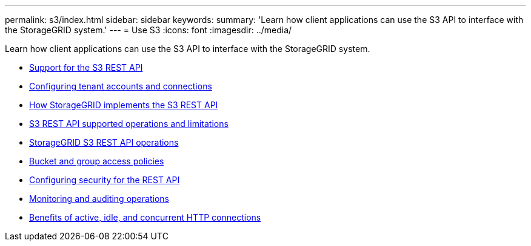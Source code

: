 ---
permalink: s3/index.html
sidebar: sidebar
keywords:
summary: 'Learn how client applications can use the S3 API to interface with the StorageGRID system.'
---
= Use S3
:icons: font
:imagesdir: ../media/

[.lead]
Learn how client applications can use the S3 API to interface with the StorageGRID system.

* xref:support_for_s3_rest_api.adoc[Support for the S3 REST API]
* xref:configuring_tenant_accounts_and_connections.adoc[Configuring tenant accounts and connections]
* xref:how_storagegrid_implements_s3_rest_api.adoc[How StorageGRID implements the S3 REST API]
* xref:s3_rest_api_supported_operations_and_limitations.adoc[S3 REST API supported operations and limitations]
* xref:storagegrid_s3_rest_api_operations.adoc[StorageGRID S3 REST API operations]
* xref:bucket_and_group_access_policies.adoc[Bucket and group access policies]
* xref:configuring_security_for_rest_api.adoc[Configuring security for the REST API]
* xref:monitoring_and_auditing_operations.adoc[Monitoring and auditing operations]
* xref:benefits_of_active_idle_and_concurrent_http_connections.adoc[Benefits of active, idle, and concurrent HTTP connections]
